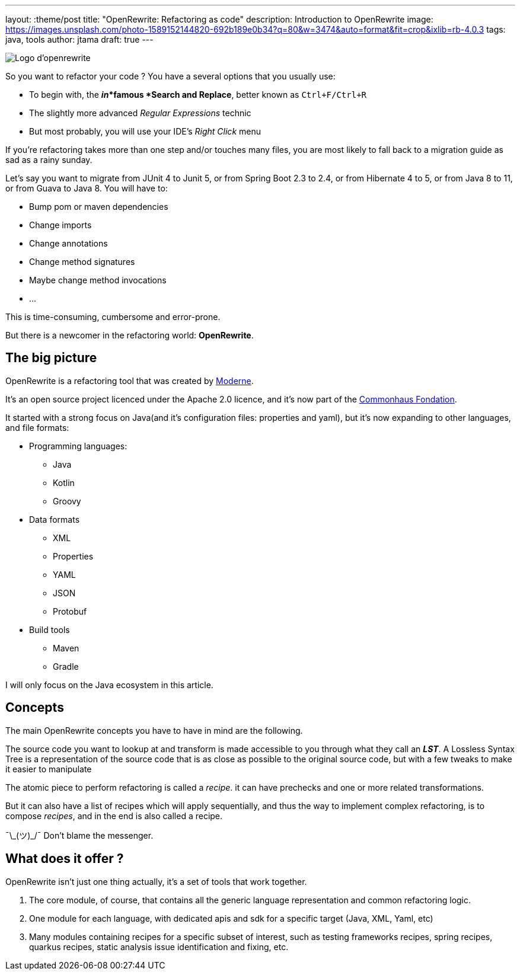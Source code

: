 ---
layout: :theme/post
title: "OpenRewrite: Refactoring as code"
description: Introduction to OpenRewrite
image: https://images.unsplash.com/photo-1589152144820-692b189e0b34?q=80&w=3474&auto=format&fit=crop&ixlib=rb-4.0.3
tags: java, tools
author: jtama
draft: true
---

image::{site.url('/static/assets/images/openrewrite/logo.svg')}[Logo d'openrewrite]

So you want to refactor your code ? You have a several options that you usually use:

* To begin with, the *_in_*famous *Search and Replace*, better known as `Ctrl+F/Ctrl+R`
* The slightly more advanced _Regular Expressions_ technic
* But most probably, you will use your IDE's _Right Click_ menu

If you're refactoring takes more than one step and/or touches many files, you are most likely to fall back to a migration guide as sad as a rainy sunday.

Let's say you want to migrate from JUnit 4 to Junit 5, or from Spring Boot 2.3 to 2.4, or from Hibernate 4 to 5, or from Java 8 to 11, or from Guava to Java 8.
You will have to:

* Bump pom or maven dependencies
* Change imports
* Change annotations
* Change method signatures
* Maybe change method invocations
* ...

This is time-consuming, cumbersome and error-prone.

But there is a newcomer in the refactoring world: *OpenRewrite*.

== The big picture

OpenRewrite is a refactoring tool that was created by https://www.moderne.ai[Moderne].

It's an open source project licenced under the Apache 2.0 licence, and it's now part of the https://www.commonhaus.org/[Commonhaus Fondation].

It started with a strong focus on Java(and it's configuration files: properties and yaml), but it's now expanding to other languages, and file formats:

* Programming languages:
** Java
** Kotlin
** Groovy
* Data formats
** XML
** Properties
** YAML
** JSON
** Protobuf
* Build tools
** Maven
** Gradle

I will only focus on the Java ecosystem in this article.

== Concepts

The main OpenRewrite concepts you have to have in mind are the following.

The source code you want to lookup at and transform is made accessible to you through what they call an *_LST_*. A Lossless Syntax Tree is a representation of the source code that is as close as possible to the original source code, but with a few tweaks to make it easier to manipulate

The atomic piece to perform refactoring is called a _recipe_. it can have prechecks and one or more related transformations.

But it can also have a list of recipes which will apply sequentially, and thus the way to implement complex refactoring, is to compose _recipes_, and in the end is also called a recipe.

¯\\_(ツ)_/¯ Don't blame the messenger.


== What does it offer ?

OpenRewrite isn't just one thing actually, it's a set of tools that work together.

. The core module, of course, that contains all the generic language representation and common refactoring logic.
. One module for each language, with dedicated apis and sdk for a specific target (Java, XML, Yaml, etc)
. Many modules containing recipes for a specific subset of interest, such as testing frameworks recipes, spring recipes, quarkus recipes, static analysis issue identification and fixing, etc.
